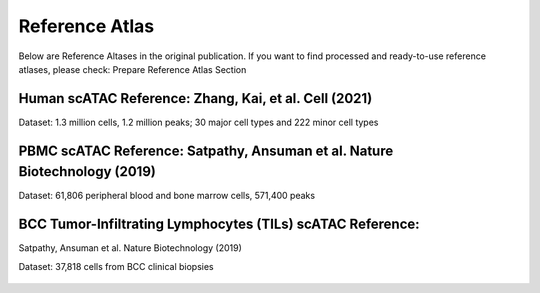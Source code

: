 Reference Atlas
===================
Below are Reference Altases in the original publication. If you want to find processed and ready-to-use reference atlases, please check: Prepare Reference Atlas Section

Human scATAC Reference: Zhang, Kai, et al. Cell (2021)
------------------------------------------------------

Dataset: 1.3 million cells, 1.2 million peaks; 30 major cell types and 222 minor cell types

   .. figure:: _static/img/1.Reference_details-HealthyAdultAtlas.png
      :scale: 50 %
      :alt: Human scATAC Reference Atlas
      :align: center



PBMC scATAC Reference: Satpathy, Ansuman et al. Nature Biotechnology (2019)
------------------------------------------------------------------------------------------------------

Dataset: 61,806 peripheral blood and bone marrow cells, 571,400 peaks

.. figure:: _static/img/1.Reference_details-PBMC.png
   :scale: 50 %
   :alt: Mouse scATAC Reference Atlas
   :align: center

BCC Tumor-Infiltrating Lymphocytes (TILs) scATAC Reference:
--------------------------------------------------------------------------------------------------------------------

Satpathy, Ansuman et al. Nature Biotechnology (2019)

Dataset: 37,818 cells from BCC clinical biopsies

.. figure:: _static/img/1.Reference_details-TIL.png
   :scale: 50 %
   :alt: Mouse scATAC Reference Atlas
   :align: center
